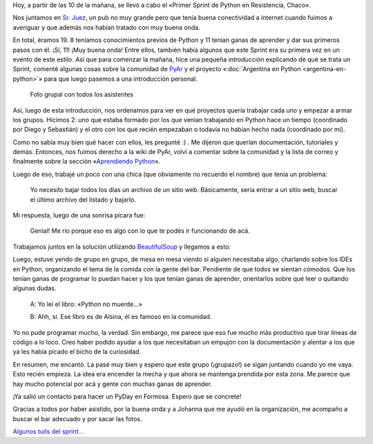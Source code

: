 .. title: Primer Sprint de Python en Resistencia, Chaco
.. slug: primer-sprint-de-python-en-resistencia-chaco
.. date: 2015-01-17 21:31:55 UTC-03:00
.. tags: argentina en python, sprint, python, programacion, software libre, chaco, corrientes, argentina
.. link: 
.. description: 
.. type: text

Hoy, a partir de las 10 de la mañana, se llevó a cabo el «Primer
Sprint de Python en Resistencia, Chaco».

Nos juntamos en `Sr. Juez`_, un pub no muy grande pero que tenía buena
conectividad a internet cuando fuimos a averiguar y que además nos
habían tratado con muy buena onda.

En total, éramos 19. 8 teníamos conocimientos previos de Python y 11
tenían ganas de aprender y dar sus primeros pasos con él. ¡Sí, 11!
¡Muy buena onda! Entre ellos, también había algunos que este Sprint
era su primera vez en un evento de este estilo. Así que para comenzar
la mañana, hice una pequeña introducción explicando de qué se trata un
Sprint, comenté algunas cosas sobre la comunidad de PyAr_ y el proyecto
«:doc:`Argentina en Python <argentina-en-python>`» para que luego
pasemos a una introducción personal.

.. figure:: DSCF2709.thumbnail.jpg
   :target: DSCF2709.jpg

   Foto grupal con todos los asistentes

.. TEASER_END

Así, luego de esta introducción, nos ordenamos para ver en qué
proyectos quería trabajar cada uno y empezar a armar los
grupos. Hicimos 2: uno que estaba formado por los que venían
trabajando en Python hace un tiempo (coordinado por Diego y Sebastián)
y el otro con los que recién empezaban o todavía no habían hecho nada
(coordinado por mí).

Como no sabía muy bien qué hacer con ellos, les pregunté :) . Me
dijeron que querían documentación, tutoriales y demás. Entonces, nos
fuimos derecho a la wiki de PyAr, volví a comentar sobre la comunidad
y la lista de correo y finalmente sobre la sección «`Aprendiendo
Python`_».

Luego de eso, trabajé un poco con una chica (que obviamente no
recuerdo el nombre) que tenía un problema:

  Yo necesito bajar todos los días un archivo de un sitio
  web. Básicamente, sería entrar a un sitio web, buscar el último
  archivo del listado y bajarlo.

Mi respuesta, luego de una sonrisa pícara fue:

  Genial! Me río porque eso es algo con lo que te podés ir funcionando
  de acá.

Trabajamos juntos en la solución utilizando BeautifulSoup_ y llegamos a esto:

.. listing:: primer-sprint-de-python-en-resistencia-chaco/justicia.py python

Luego, estuve yendo de grupo en grupo, de mesa en mesa viendo si
alguien necesitaba algo, charlando sobre los IDEs en Python,
organizando el tema de la comida con la gente del bar. Pendiente de
que todos se sientan cómodos. Que los tenían ganas de programar lo
puedan hacer y los que tenían ganas de aprender, orientarlos sobre qué
leer o quitando algunas dudas.

  A: Yo leí el libro: «Python no muerde...»

  B: Ahh, sí. Ese libro es de Alsina, él es famoso en la comunidad.

Yo no pude programar mucho, la verdad. Sin embargo, me parece que eso
fue mucho más productivo que tirar líneas de código a lo loco. Creo
haber podido ayudar a los que necesitaban un empujón con la
documentación y alentar a los que ya les había picado el bicho de la
curiosidad.

En resumen, me encantó. La pasé muy bien y espero que este grupo
(¡grupazo!) se sigan juntando cuando yo me vaya. Esto recién
empieza. La idea era encender la mecha y que ahora se mantenga
prendida por esta zona. Me parece que hay mucho potencial por acá y
gente con muchas ganas de aprender.

¡Ya salió un contacto para hacer un PyDay en Formosa. Espero que se
concrete!

Gracias a todos por haber asistido, por la buena onda y a Johanna que
me ayudó en la organización, me acompaño a buscar el bar adecuado y
por sacar las fotos.

`Algunos tuits del sprint... <https://twitter.com/search?q=%23sprintpynea>`_

.. _Sr. Juez: http://www.openstreetmap.org/node/1605949136
.. _Aprendiendo Python: http://python.org.ar/AprendiendoPython
.. _BeautifulSoup: http://www.crummy.com/software/BeautifulSoup
.. _PyAr: http://python.org.ar
